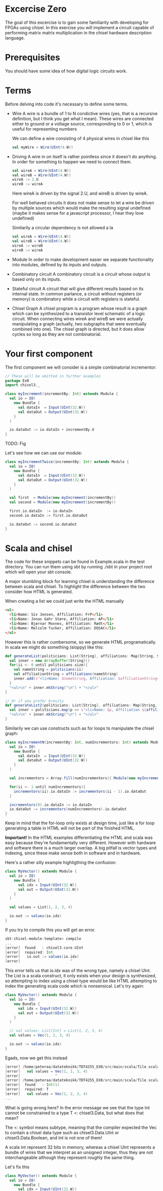 * Excercise Zero
  The goal of this excercise is to gain some familiarity with developing for 
  FPGAs using chisel. 
  In this exercise you will implement a circuit capable of performing matrix 
  matrix multiplication in the chisel hardware description language.
  
* Prerequisites
  You should have some idea of how digital logic circuits work.
  
* Terms
  Before delving into code it's necessary to define some terms.
  
  + Wire
    A wire is a bundle of 1 to N condictive wires (yes, that is a recursive 
    definition, but I think you get what I mean). These wires are connected
    either to ground or a voltage source, corresponding to 0 or 1, which
    is useful for representing numbers
    
    We can define a wire consisting of 4 physical wires in chisel like this
    #+begin_src scala
    val myWire = Wire(UInt(4.W))
    #+end_src

  + Driving
    A wire in on itself is rather pointless since it doesn't do anything.
    In order for something to happen we need to connect them.
    #+begin_src scala
    val wireA = Wire(UInt(4.W))
    val wireB = Wire(UInt(4.W))
    wireA := 2.U
    wireB := wireA
    #+end_src
    Here wireA is driven by the signal 2.U, and wireB is driven by wireA.
    
    For well behaved circuits it does not make sense to let a wire be driven 
    by multiple sources which would make the resulting signal undefined
    (maybe it makes sense for a javascript processor, I hear they love undefined)
    
    Similarily a circular dependency is not allowed a la
    #+begin_src scala
    val wireA = Wire(UInt(4.W))
    val wireB = Wire(UInt(4.W))
    wireA := wireB
    wireB := wireA
    #+end_src
    
  + Module
    In order to make development easier we separate functionality into modules, 
    defined by its inputs and outputs.

  + Combinatory circuit
    A combinatory circuit is a circuit whose output is based only on its
    inputs.
    
  + Stateful circuit
    A circuit that will give different results based on its internal state.
    In common parlance, a circuit without registers (or memory) is combinatory
    while a circuit with registers is stateful.

  + Chisel Graph
    A chisel program is a program whose result is a graph which can be synthesized
    to a transistor level schematic of a logic circuit.
    When connecting wires wireA and wireB we were actually manipulating a graph
    (actually, two subgraphs that were eventually combined into one).
    The chisel graph is directed, but it does allow cycles so long as they are not
    combinatorial.

* Your first component
  The first component we will consider is a simple combinatorial incrementor:
  
  #+begin_src scala
  // These will be omitted in further examples
  package Ex0
  import chisel3._

  class myIncrement(incrementBy: Int) extends Module {
    val io = IO(
      new Bundle {
        val dataIn  = Input(UInt(32.W))
        val dataOut = Output(UInt(32.W))
      }
    )
  
    io.dataOut := io.dataIn + incrementBy.U
  }
  #+end_src
  
  TODO: Fig
  
  Let's see how we can use our module:
  #+begin_src scala
  class myIncrementTwice(incrementBy: Int) extends Module {
    val io = IO(
      new Bundle {
        val dataIn  = Input(UInt(32.W))
        val dataOut = Output(UInt(32.W))
      }
    )
  
    val first  = Module(new myIncrement(incrementBy))
    val second = Module(new myIncrement(incrementBy))
  
    first.io.dataIn  := io.dataIn
    second.io.dataIn := first.io.dataOut
  
    io.dataOut := second.io.dataOut
  }
  #+end_src
  

* Scala and chisel
  The code for these snippets can be found in Example.scala in the test directory.
  You can run them using sbt by running ./sbt in your project root which will open
  your sbt console.

  A major stumbling block for learning chisel is understanding the difference between scala and chisel.
  To highlight the difference between the two consider how HTML is generated.

  When creating a list we could just write the HTML manually
  #+begin_src html
  <ul>
    <li>Name: Siv Jensen, Affiliation: FrP</li>
    <li>Name: Jonas Gahr Støre, Affiliation: AP</li>
    <li>Name: Bjørnar Moxnes, Affiliation: Rødt</li>
    <li>Name: Malcolm Tucker, Affiliation: DOSAC</li>
  </ul>
  #+end_src
  
  However this is rather cumbersome, so we generate HTML programatically.
  In scala we might do something (sloppy) like this:
  #+begin_src scala
  def generateList(politicians: List[String], affiliations: Map[String, String]): String = {
    val inner = new ArrayBuffer[String]()
    for(ii <- 0 until politicians.size){
      val nameString = politicians(ii)
      val affiliationString = affiliations(nameString)
      inner.add(s"<li>Name: $nameString, Affiliation: $affiliationString</li>")
    }
    "<ul>\n" + inner.mkString("\n") + "</ul>"
  }

  // Or if you prefer brevity
  def generateList2(politicians: List[String], affiliations: Map[String, String]): String = {
    val inner = politicians.map(p => s"<li>Name: $p, Affiliation ${affiliations(p)}</li>")
    "<ul>\n" + inner.mkString("\n") + "</ul>"
  }
  #+end_src
  
  Similarily we can use constructs such as for loops to manipulate the chisel graph:
  
  #+begin_src scala
  class myIncrementN(incrementBy: Int, numIncrementors: Int) extends Module {
    val io = IO(
      new Bundle {
        val dataIn  = Input(UInt(32.W))
        val dataOut = Output(UInt(32.W))
      }
    )
  
    val incrementors = Array.fill(numIncrementors){ Module(new myIncrement(incrementBy)) }
  
    for(ii <- 1 until numIncrementors){
      incrementors(ii).io.dataIn := incrementors(ii - 1).io.dataOut
    }
  
    incrementors(0).io.dataIn := io.dataIn
    io.dataOut := incrementors(numIncrementors).io.dataOut
  }
  #+end_src
  Keep in mind that the for-loop only exists at design time, just like a for loop
  generating a table in HTML will not be part of the finished HTML.
  
  
  *Important!*
  In the HTML examples differentiating the HTML and scala was easy because they're
  fundamentally very different. However with hardware and software there is a much
  larger overlap.
  A big pitfall is vector types and indexing, since these make sense both in software
  and in hardware.
  
  Here's a rather silly example highligthing the confusion:
  #+begin_src scala
  class MyVector() extends Module {
    val io = IO(
      new Bundle {
        val idx = Input(UInt(32.W))
        val out = Output(UInt(32.W))
      }
    )
  
    val values = List(1, 2, 3, 4)

    io.out := values(io.idx)
  }
  #+end_src
  
  If you try to compile this you will get an error.
  
  #+begin_src scala
  sbt:chisel-module-template> compile
  ...
  [error]  found   : chisel3.core.UInt
  [error]  required: Int
  [error]   io.out := values(io.idx)
  [error]                       ^
  #+end_src

  This error tells us that io.idx was of the wrong type, namely a chisel UInt.
  The List is a scala construct, it only exists when your design is synthesized, so
  attempting to index using a chisel type would be like HTML attempting to index the
  generating scala code which is nonsensical.
  Let's try again:

  #+begin_src scala
  class MyVector() extends Module {
    val io = IO(
      new Bundle {
        val idx = Input(UInt(32.W))
        val out = Output(UInt(32.W))
      }
    )
  
    // val values: List[Int] = List(1, 2, 3, 4)
    val values = Vec(1, 2, 3, 4)

    io.out := values(io.idx)
  }
  #+end_src
  
  Egads, now we get this instead
  #+begin_src scala
  [error] /home/peteraa/datateknikk/TDT4255_EX0/src/main/scala/Tile.scala:30:16: inferred type arguments [Int] do not conform to macro method apply's type parameter bounds [T <: chisel3.Data]
  [error]   val values = Vec(1, 2, 3, 4)
  [error]                ^
  [error] /home/peteraa/datateknikk/TDT4255_EX0/src/main/scala/Tile.scala:30:20: type mismatch;
  [error]  found   : Int(1)
  [error]  required: T
  [error]   val values = Vec(1, 2, 3, 4)
  ...
  #+end_src

  What is going wrong here? In the error message we see that the type Int cannot be constrained to a 
  type T <: chisel3.Data, but what does that mean?

  The <: symbol means subtype, meaning that the compiler expected the Vec to contain a chisel data type
  such as chisel3.Data.UInt or chisel3.Data.Boolean, and Int is not one of them!
  
  A scala int represent 32 bits in memory, whereas a chisel UInt represents a bundle of wires that we
  interpret as an unsigned integer, thus they are not interchangeable although they represent roughly
  the same thing.
  
  Let's fix this
  #+begin_src scala
  class MyVector() extends Module {
    val io = IO(
      new Bundle {
        val idx = Input(UInt(32.W))
        val out = Output(UInt(32.W))
      }
    )
  
    val values = Vec(1.U, 2.U, 3.U, 4.U)
    
    // Alternatively
    // val values = Vec(List(1, 2, 3, 4).map(scalaInt => UInt(scalaInt)))

    io.out := values(io.idx)
  }
  #+end_src
  
  This works!
  So, it's impossible to access scala collections with chisel types, but can we do it the other way around?
  
  #+begin_src scala
  class MyVector() extends Module {
    val io = IO(
      new Bundle {
        val idx = Input(UInt(32.W))
        val out = Output(UInt(32.W))
      }
    )
  
    val values = Vec(1.U, 2.U, 3.U, 4.U)

    io.out := values(3)
  }
  #+end_src
  
  ...turns out we can?
  This is nonsensical, however thanks to behind the scenes magic the 3 is changed
  to 3.U, much like [] can be a boolean in javascript.


  To get acquainted with the (rather barebones) testing environment, let's test this.
  #+begin_src scala
  class MyVecSpec extends FlatSpec with Matchers {
    behavior of "MyVec"
  
    it should "Output whatever idx points to" in {
      wrapTester(
        chisel3.iotesters.Driver(() => new MyVector) { c =>
          new MyVecTester(c)
        } should be(true)
      )
    }
  }
  
  
  class MyVecTester(c: MyVector) extends PeekPokeTester(c)  {
    for(ii <- 0 until 4){
      poke(c.io.idx, ii)
      expect(c.io.out, ii)
    }
  }
  #+end_src
  
  #+begin_src
  sbt:chisel-module-template> testOnly Ex0.MyVecSpec
  ...
  ...
  [info] Compiling 1 Scala source to /home/peteraa/datateknikk/TDT4255_EX0/target/scala-2.12/test-classes ...
  ...
  ...
  MyVecSpec:
  MyVec
  [info] [0.001] Elaborating design...
  ...
  Circuit state created
  [info] [0.001] SEED 1556197694422
  test MyVector Success: 4 tests passed in 5 cycles taking 0.009254 seconds
  [info] [0.002] RAN 0 CYCLES PASSED
  - should Output whatever idx points to
  Run completed in 605 milliseconds.
  Total number of tests run: 1
  Suites: completed 1, aborted 0
  Tests: succeeded 1, failed 0, canceled 0, ignored 0, pending 0
  All tests passed.
  #+end_src

  Great!

* Compile time and synthesis time
  In the HTML example, assume that we omitted the last </ul> tag. This would not
  create valid HTML, however the code will happily compile. Likewise, we can easily
  create invalid chisel:

  #+begin_src scala
  class Invalid() extends Module {
    val io = IO(new Bundle{})
  
    val myVec = Module(new MyVector)
  }
  #+end_src

  This code will happily compile!
  Turns out that when compiling, we're not actually generating any chisel at all!
  Let's create a test that builds chisel code for us:
  
  #+begin_src scala
  class InvalidSpec extends FlatSpec with Matchers {
    behavior of "Invalid"
  
    it should "Probably fail in some sort of way" in {
      chisel3.iotesters.Driver(() => new Invalid) { c =>

        // chisel tester expects a test here, but we can use ???
        // which is shorthand for throw new NotImplementedException.
        //
        // This is OK, because it will fail during building.
        ???
      } should be(true)
    }
  }
  #+end_src
  
  This gives us the rather scary error:

  #+begin_src scala
  sbt:chisel-module-template> compile
  ...
  [success] Total time: 3 s, completed Apr 25, 2019 3:15:15 PM
  ...
  sbt:chisel-module-template> testOnly Ex0.InvalidSpec
  ...
  firrtl.passes.CheckInitialization$RefNotInitializedException: @[Example.scala 25:21:@20.4] : [module Invalid]  Reference myVec is not fully initialized.
   : myVec.io.idx <= VOID
  at firrtl.passes.CheckInitialization$.$anonfun$run$6(CheckInitialization.scala:83)
  at firrtl.passes.CheckInitialization$.$anonfun$run$6$adapted(CheckInitialization.scala:78)
  at scala.collection.TraversableLike$WithFilter.$anonfun$foreach$1(TraversableLike.scala:789)
  at scala.collection.mutable.HashMap.$anonfun$foreach$1(HashMap.scala:138)
  at scala.collection.mutable.HashTable.foreachEntry(HashTable.scala:236)
  at scala.collection.mutable.HashTable.foreachEntry$(HashTable.scala:229)
  at scala.collection.mutable.HashMap.foreachEntry(HashMap.scala:40)
  at scala.collection.mutable.HashMap.foreach(HashMap.scala:138)
  at scala.collection.TraversableLike$WithFilter.foreach(TraversableLike.scala:788)
  at firrtl.passes.CheckInitialization$.checkInitM$1(CheckInitialization.scala:78)
  #+end_src
  
  While scary, the actual error is only this line:
  #+begin_src scala
  firrtl.passes.CheckInitialization$RefNotInitializedException: @[Example.scala 25:21:@20.4] : [module Invalid]  Reference myVec is not fully initialized.
   : myVec.io.idx <= VOID
  #+end_src
  
  Which tells us that myVec has unInitialized wires!
  While our program is correct, it produces an incorrect design, in other words, the scala part
  of the code is correct as it compiled, but the chisel part is incorrect because it does not synthesize.
  
  Let's fix it:
  #+begin_src scala
  class Invalid() extends Module {
    val io = IO(new Bundle{})
  
    val myVec = Module(new MyVector)
    myVec.io.idx := 0.U
  }
  #+end_src
  
  Hooray, now we get `scala.NotImplementedError: an implementation is missing`
  as expected, along with an enormous stacktrace..

  The observant reader may have observed that it is perfectly legal to put chisel types in scala
  collection, how does that work?
  
  A scala collection is just a collection of references, or pointers if you will.
  If it happens to contain values of chisel types then these will exist in the design, however the
  collection will not, so we cannot index based on the collection.
  
  This can be seen in `myIncrementN` where an array of incrementors is used.
  The array is only used help the scala program wire the components together, and once this is
  done the array is not used.
  We could do the same with MyVector, but it's not pretty:

  #+begin_src scala
  class MyVector2() extends Module {
    val io = IO(
      new Bundle {
        val idx = Input(UInt(32.W))
        val out = Output(UInt(32.W))
      }
    )
  
    val values = Array(0.U, 1.U, 2.U, 3.U)
  
    io.out := values(0)
    for(ii <- 0 until 3){
      when(io.idx === ii.U){
        io.out := values(ii)
      }
    }
  }
  #+end_src
  
  Note that it is nescessary to specify a default for io.out even though it will never be
  selected.
  While it looks ugly, the generated hardware should, at least in theory, not take up any
  more space or run any slower than the Vec based implementation, save for one difference
  as we will see in the next section.
  

* Bit Widths
  What happens if we attempt to index the 6th element in our 4 element vector?
  In MyVector we get 1, and in MyVector2 we get 0, so they're not exactly the same.
  In MyVector the Vec has 4 elements, thus only two wires are necessary (00, 01, 10, 11),
  thus the remaining 28 wires of io.idx are not used.
  
  In MyVector2 on the other hand we have specified a default value for io.out, so for any
  index higher than 3 the output will be 0.

  What about the values in the Vec?
  0.U can be represented by a single wire, whereas 3.U must be represented by at
  least two wires.
  In this case it is easy for chisel to see that they must both be of width 32 since they will
  be driving the output signal which is specified as 32 bit wide.

  In theory specifying widths should not be necessary other than at the very endpoints of your
  design, however this would quickly end up being intractable, so we specify widths at module
  endpoints.

* Stateful circuits

  #+begin_src scala
  class SimpleDelay() extends Module {
    val io = IO(
      new Bundle {
        val dataIn  = Input(UInt(32.W))
        val dataOut = Output(UInt(32.W))
      }
    )
    val delayReg = RegInit(UInt(32.W), 0.U)
  
    delayReg   := io.dataIn
    io.dataOut := delayReg
  }
  #+end_src
  
  This circuit seems rather pointless, it simply assigns the input to the output.
  However, unlike the previous circuits, the simpleDelay circuit stores its value 
  in a register, causing a one cycle delay between input and output.
  
  Lets test this

  
  #+begin_src scala
  class DelaySpec extends FlatSpec with Matchers {
    behavior of "SimpleDelay"
  
    it should "Delay input by one timestep" in {
      chisel3.iotesters.Driver(() => new SimpleDelay) { c =>
        new DelayTester(c)
      } should be(true)
    }
  }
  
  
  class DelayTester(c: SimpleDelay) extends PeekPokeTester(c)  {
    for(ii <- 0 until 10){
      val input = scala.util.Random.nextInt(10)
      poke(c.io.dataIn, input)
      expect(c.io.dataOut, input)
    }
  }
  #+end_src
  
  Lets test it

  #+begin_src
  sbt:chisel-module-template> testOnly Ex0.DelaySpec
  ...
  [info] [0.001] Elaborating design...
  [info] [0.071] Done elaborating.
  Total FIRRTL Compile Time: 144.7 ms
  Total FIRRTL Compile Time: 9.4 ms
  End of dependency graph
  Circuit state created
  [info] [0.001] SEED 1556196281084
  [info] [0.002] EXPECT AT 0   io_dataOut got 0 expected 7 FAIL
  [info] [0.002] EXPECT AT 0   io_dataOut got 0 expected 6 FAIL
  [info] [0.003] EXPECT AT 0   io_dataOut got 0 expected 1 FAIL
  [info] [0.003] EXPECT AT 0   io_dataOut got 0 expected 2 FAIL
  [info] [0.003] EXPECT AT 0   io_dataOut got 0 expected 7 FAIL
  [info] [0.003] EXPECT AT 0   io_dataOut got 0 expected 4 FAIL
  [info] [0.003] EXPECT AT 0   io_dataOut got 0 expected 8 FAIL
  [info] [0.003] EXPECT AT 0   io_dataOut got 0 expected 8 FAIL
  [info] [0.003] EXPECT AT 0   io_dataOut got 0 expected 7 FAIL
  #+end_src

  Oops, the tester doesn't advance the clock befor testing output, totally didn't
  make an error on purpose to highlight that...
  

  #+begin_src scala
  class DelayTester(c: SimpleDelay) extends PeekPokeTester(c)  {
    for(ii <- 0 until 10){
      val input = scala.util.Random.nextInt(10)
      poke(c.io.dataIn, input)
      step(1)
      expect(c.io.dataOut, input)
    }
  }
  #+end_src
  
  Much better..
  
  You should now be able to implement myDelayN following the same principles as
  myIncrementN
  
  #+begin_src scala
  class myDelayN(delay: Int) extends Module {
    val io = IO(
      new Bundle {
        val dataIn  = Input(UInt(32.W))
        val dataOut = Output(UInt(32.W))
      }
    )
  
    ???
  }
  #+end_src

  This should answer the initial question of combinatorial vs stateful: 
  The output of a combinatorial circuit will be available instantly, while 
  a stateful circuit will only update its output during rising edges on the 
  clock.
  
  Before you continue it is recommended that you check out the chisel3
  tutorials.
  
  In the basics.scala there is one more module, a basic selector.
  At compile time this component builds n random numbers, to see which we can
  cycle through them.
  The component comes with a test, this test will be run when you do sbt.run
  You should study this component. What is the difference between if/else and 
  when/otherwise?
  
* Matrix matrix multiplication
  When designing digital logic you should always start with decomposition.
  Your first task is therefore to implement a dot product calculator, since 
  a matrix matrix multiplication is essentially a series of these.
  
* Dot Prod
  First, let's consider how a dot product calculator would look like in regular
  scala:
  
  #+begin_src scala

    val vecA = List(1,  2, 4)
    val vecB = List(2, -3, 1)

    val dotProductForLoop = {
      var dotProduct = 0
      for(i <- 0 until vecA.length){
        dotProduct = dotProduct + (vecA(i) * vecB(i))
      }
      dotProduct
    }
  #+end_src

  In the for loop you can see how the dot product is sequentially
  calculated by multiplying vector values of the same indice and summing the
  result.
  
  To implement this logic in hardware the first thing you need is some way to
  represent a vector which is your first task.
  
** Task 1 - Vector
   The first component you should implement is a register bank for storing a vector.
   This module works as follows:
     #+begin_src scala
    // pseudocode

   let dataOut(T) = if (T - vectorLength) < 0 then 0 else
                      if enableIn(T - vectorLength) 
                        then dataIn(T - vectorLength)
                      else
                        dataOut(T - vectorLength)
         #+end_src      
   From the figure the principle of operation becomes clearer
   
   To test your implementation you can run 
   sbt> testOnly Core.daisyVecSpec 
   in your sbt console
   
#+CAPTION: A vector with 4 registers
[[./tdt4255figs/pngs/vector.png]]
   
   This shows a vector with 4 registers. Row 1 shows cycles 0 to 3, row 2 shows 4 - 7 etc.
   After writing the write enable signal is turned off, thus the values held in the registers are
   not overwritten.
   
   In RTL the black box surrounding the vector shows only the inputs and outputs. The figure shows
   the corresponding black box to the last column in the previous figure
   
   [[./tdt4255figs/pngs/vectorBB.png]]
   
** Task 2 - Dot Product
   Your next task is to implement a dot product calculator. daisyDot should
   calculate the dot product of two vectors, inA and inB. Ensure that validOut
   is only asserted when you have a result. Ensure that your accumulator gets
   flushed after calculating your dot product.
   
   Implement the dot product calculator in daisyDot.scala
   
   To test your implementation you can run 
   sbt> testOnly Core.daisyDotSpec
   in your sbt console

** Task 3 - Vector Matrix multiplication
   Having implemented a dot product calculator, a vector matrix multiplier is
   not that different. In imperative code we get something like this:
   
   #+begin_src scala
   type Matrix[A] = List[List[A]]
   def vectorMatrixMultiply(vec: List[Int], matrix: Matrix[Int]): List[Int] = {
     val transposed = matrix.transpose
 
     val outputVector = Array.ofDim[Int](vec.length)
     for(ii <- 0 until matrix.length){
       outputVector(ii) = dotProductForLoop(vec, transposed(ii))
     }
     outputVector.toList
   }
   #+end_src scala
   
   This is just repeated application of dotProduct. Since vector matrix
   multiplication is the dotproduct of the vector and the rows of the matrix,
   the matrix must be transposed.
   The skeleton code contains more hints if this did not make any sense.
   
*** Subtask 1 - representing a matrix
    Like the dot product calculator, the first step is to implement a register
    bank for storing a matrix. This can be done by creating n vectors from Task
    1 and then select which row is the 'current' row.
    
    Implement this in daisyGrid.scala
    
    The matrix representation you have created in this task allows you to select
    which row to read, but not which column. This isn't very efficient when you
    want to read an entire column since you would have to wait a full cycle for
    each row. The way we deal with this is noticing that when multiplying two
    matrices we work on a row basis in matrix A, and column basis on matrix B.
    If we simply transpose matrix B, then accessing its rows is the same as
    accessing the columns of matrix B.
    
    A consequence of this is that the API exposed by your matrix multiplier
    requires matrix B to be transposed.

*** Subtask 2 - vector matrix multiplication
    You now have the necessary pieces to create a vector matrix multiplier.
    Your implementation should have a vector and a matrix (grid).
    Input for the vector is in order, input for the matrix is transposed.
    
    Implement this in daisyVecMat.scala

** Task 4 - Matrix Matrix multiplication
   You can now implement a matrix matrix multiplier.
   You can (and should) reuse the code for this module from the vector matrix
   multiplier.

   Implement this in daisyMatMul.scala
   
   When all tests are green you are good to go.

** Bonus exercise - Introspection on code quality and design choices
   This "exercise" has no deliverable, but you should spend some time thinking about
   what parts gave you most trouble and what you can do to change your approach.
   
   In addition, the implementation you were railroaded into has a flaw that lead to 
   unescessary code duplication when going from a vector matrix multiplier to a matrix 
   matrix multiplier.
   
   Why did this happen, and how could this have been avoided?

